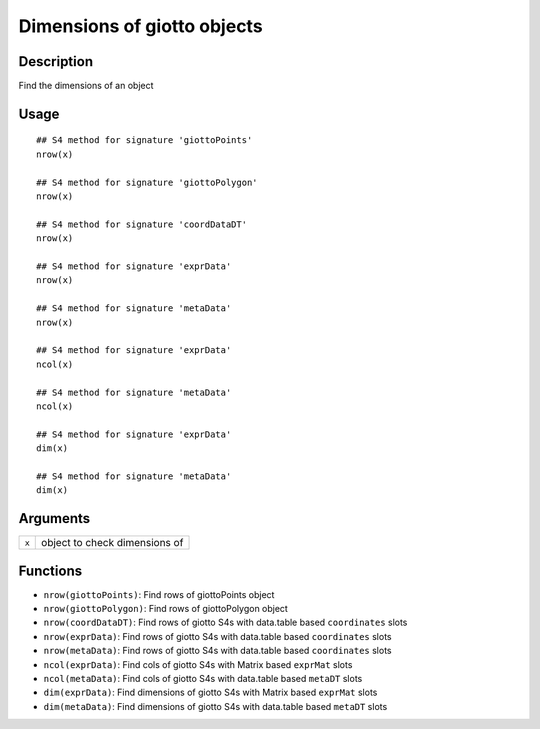 Dimensions of giotto objects
----------------------------

Description
~~~~~~~~~~~

Find the dimensions of an object

Usage
~~~~~

::

   ## S4 method for signature 'giottoPoints'
   nrow(x)

   ## S4 method for signature 'giottoPolygon'
   nrow(x)

   ## S4 method for signature 'coordDataDT'
   nrow(x)

   ## S4 method for signature 'exprData'
   nrow(x)

   ## S4 method for signature 'metaData'
   nrow(x)

   ## S4 method for signature 'exprData'
   ncol(x)

   ## S4 method for signature 'metaData'
   ncol(x)

   ## S4 method for signature 'exprData'
   dim(x)

   ## S4 method for signature 'metaData'
   dim(x)

Arguments
~~~~~~~~~

+-----------------------------------+-----------------------------------+
| ``x``                             | object to check dimensions of     |
+-----------------------------------+-----------------------------------+

Functions
~~~~~~~~~

-  ``nrow(giottoPoints)``: Find rows of giottoPoints object

-  ``nrow(giottoPolygon)``: Find rows of giottoPolygon object

-  ``nrow(coordDataDT)``: Find rows of giotto S4s with data.table based
   ``coordinates`` slots

-  ``nrow(exprData)``: Find rows of giotto S4s with data.table based
   ``coordinates`` slots

-  ``nrow(metaData)``: Find rows of giotto S4s with data.table based
   ``coordinates`` slots

-  ``ncol(exprData)``: Find cols of giotto S4s with Matrix based
   ``exprMat`` slots

-  ``ncol(metaData)``: Find cols of giotto S4s with data.table based
   ``metaDT`` slots

-  ``dim(exprData)``: Find dimensions of giotto S4s with Matrix based
   ``exprMat`` slots

-  ``dim(metaData)``: Find dimensions of giotto S4s with data.table
   based ``metaDT`` slots
